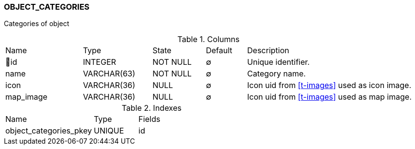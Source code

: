 [[t-object-categories]]
=== OBJECT_CATEGORIES

Categories of object

.Columns
[cols="19,17,13,10,41a"]
|===
|Name|Type|State|Default|Description
|🔑id
|INTEGER
|NOT NULL
|∅
|Unique identifier.

|name
|VARCHAR(63)
|NOT NULL
|∅
|Category name.

|icon
|VARCHAR(36)
|NULL
|∅
|Icon uid from <<t-images>> used as icon image.

|map_image
|VARCHAR(36)
|NULL
|∅
|Icon uid from <<t-images>> used as map image.
|===

.Indexes
[cols="30,15,55a"]
|===
|Name|Type|Fields
|object_categories_pkey
|UNIQUE
|id

|===
